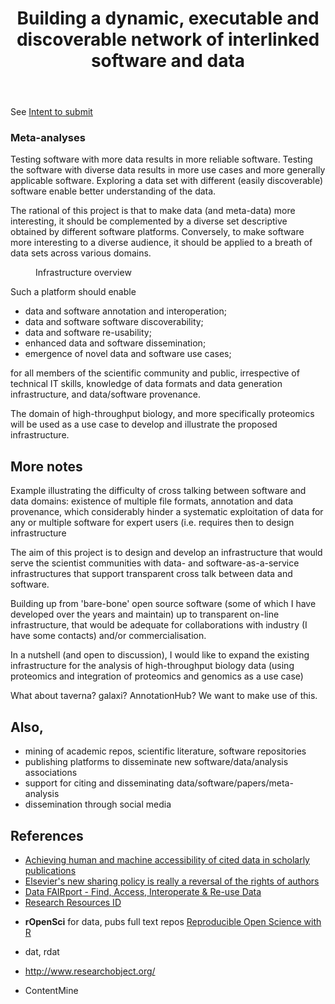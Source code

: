 #+TITLE: Building a dynamic, executable and discoverable network of interlinked software and data

See [[file:IntentToSubmit.md][Intent to submit]]

#+caption: a simple software/data evolution example
[[./Figures/data-algo-transitions.png]]
[[./Figures/data-algo-transitions-2.png]]

*** Meta-analyses

Testing software with more data results in more reliable
software. Testing the software with diverse data results in more use
cases and more generally applicable software. Exploring a data set
with different (easily discoverable) software enable better
understanding of the data.


The rational of this project is that to make data (and meta-data) more
interesting, it should be complemented by a diverse set descriptive
obtained by different software platforms. Conversely, to make
software more interesting to a diverse audience, it should be applied
to a breath of data sets across various domains. 


#+CAPTION: Infrastructure overview
[[./Figures/overview_20150529_150535.jpg]]

Such a platform should enable 

- data and software annotation and interoperation;
- data and software software discoverability;
- data and software re-usability;
- enhanced data and software dissemination;
- emergence of novel data and software use cases;

for all members of the scientific community and public, irrespective
of technical IT skills, knowledge of data formats and data generation
infrastructure, and data/software provenance. 


The domain of high-throughput biology, and more specifically
proteomics will be used as a use case to develop and illustrate the
proposed infrastructure.

** More notes

Example illustrating the difficulty of cross talking between software
and data domains: existence of multiple file formats, annotation and
data provenance, which considerably hinder a systematic exploitation
of data for any or multiple software for expert users (i.e. requires
then to design infrastructure 

The aim of this project is to design and develop an infrastructure
that would serve the scientist communities with data- and
software-as-a-service infrastructures that support transparent cross
talk between data and software.



Building up from 'bare-bone' open source software (some of which I
have developed over the years and maintain) up to transparent on-line
infrastructure, that would be adequate for collaborations with
industry (I have some contacts) and/or commercialisation.


In a nutshell (and open to discussion), I would like to expand the
existing infrastructure for the analysis of high-throughput biology
data (using proteomics and integration of proteomics and genomics as a
use case)


What about taverna? galaxi? AnnotationHub? We want to make use of
this. 

** Also, 

- mining of academic repos, scientific literature, software repositories
- publishing platforms to disseminate new software/data/analysis associations
- support for citing and disseminating data/software/papers/meta-analysis
- dissemination through social media

** References

- [[https://peerj.com/articles/cs-1/][Achieving human and machine accessibility of cited data in scholarly publications]]
- [[http://blogs.lse.ac.uk/impactofsocialsciences/2015/05/28/elseviers-non-sharing-policy-barbour/][Elsevier's new sharing policy is really a reversal of the rights of authors]]
- [[http://datafairport.org/][Data FAIRport - Find, Access, Interoperate & Re-use Data]]
- [[https://scicrunch.org/resources][Research Resources ID]]


- *rOpenSci* for data, pubs full text repos
  [[https://www.youtube.com/watch?t=104&v=xi_njsuUxbA][Reproducible Open Science with R]]

- dat, rdat
- http://www.researchobject.org/

- ContentMine
